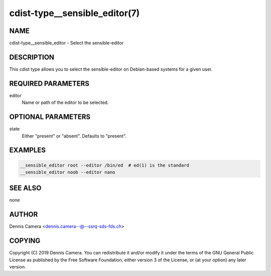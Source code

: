 cdist-type__sensible_editor(7)
==============================

NAME
----
cdist-type__sensible_editor - Select the sensible-editor


DESCRIPTION
-----------
This cdist type allows you to select the sensible-editor on Debian-based systems
for a given user.


REQUIRED PARAMETERS
-------------------
editor
    Name or path of the editor to be selected.


OPTIONAL PARAMETERS
-------------------
state
    Either "present" or "absent". Defaults to "present".


EXAMPLES
--------

.. code-block:: sh

    __sensible_editor root --editor /bin/ed  # ed(1) is the standard
    __sensible_editor noob --editor nano


SEE ALSO
--------
none


AUTHOR
-------
Dennis Camera <dennis.camera--@--ssrq-sds-fds.ch>


COPYING
-------
Copyright \(C) 2019 Dennis Camera.
You can redistribute it and/or modify it under the terms of the GNU General
Public License as published by the Free Software Foundation, either version 3 of
the License, or (at your option) any later version.

